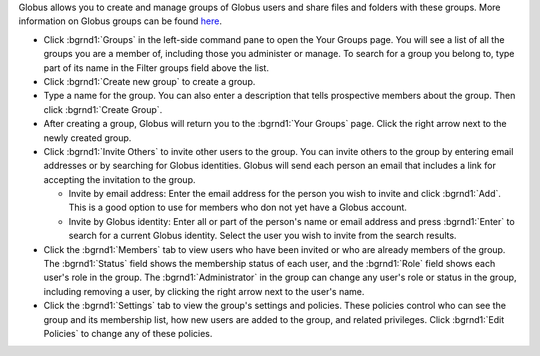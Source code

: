 
Globus allows you to create and manage groups of Globus users and share files and folders with these groups. More information on Globus groups can be found `here <https://docs.globus.org/how-to/managing-groups/>`_.


.. image:: img/groups-1.png


- Click :bgrnd1:`Groups` in the left-side command pane to open the Your Groups page. You will see a list of all the groups you are a member of, including those you administer or manage. To search for a group you belong to, type part of its name in the Filter groups field above the list.

- Click :bgrnd1:`Create new group` to create a group.

- Type a name for the group. You can also enter a description that tells prospective members about the group. Then click :bgrnd1:`Create Group`.

- After creating a group, Globus will return you to the :bgrnd1:`Your Groups` page. Click the right arrow next to the newly created group.

- Click :bgrnd1:`Invite Others` to invite other users to the group. You can invite others to the group by entering email addresses or by searching for Globus identities. Globus will send each person an email that includes a link for accepting the invitation to the group.

  - Invite by email address: Enter the email address for the person you wish to invite and click :bgrnd1:`Add`. This is a good option to use for members who don not yet have a Globus account.

  - Invite by Globus identity: Enter all or part of the person's name or email address and press :bgrnd1:`Enter` to search for a current Globus identity. Select the user you wish to invite from the search results.

- Click the :bgrnd1:`Members` tab to view users who have been invited or who are already members of the group. The :bgrnd1:`Status` field shows the membership status of each user, and the :bgrnd1:`Role` field shows each user's role in the group. The :bgrnd1:`Administrator` in the group can change any user's role or status in the group, including removing a user, by clicking the right arrow next to the user's name.

- Click the :bgrnd1:`Settings` tab to view the group's settings and policies. These policies control who can see the group and its membership list, how new users are added to the group, and related privileges. Click :bgrnd1:`Edit Policies` to change any of these policies.

